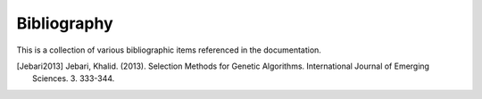 .. _bibliography

Bibliography
============

This is a collection of various bibliographic items referenced in the
documentation.

.. [Jebari2013] Jebari, Khalid. (2013). Selection Methods for Genetic
   Algorithms. International Journal of Emerging Sciences. 3. 333-344.

